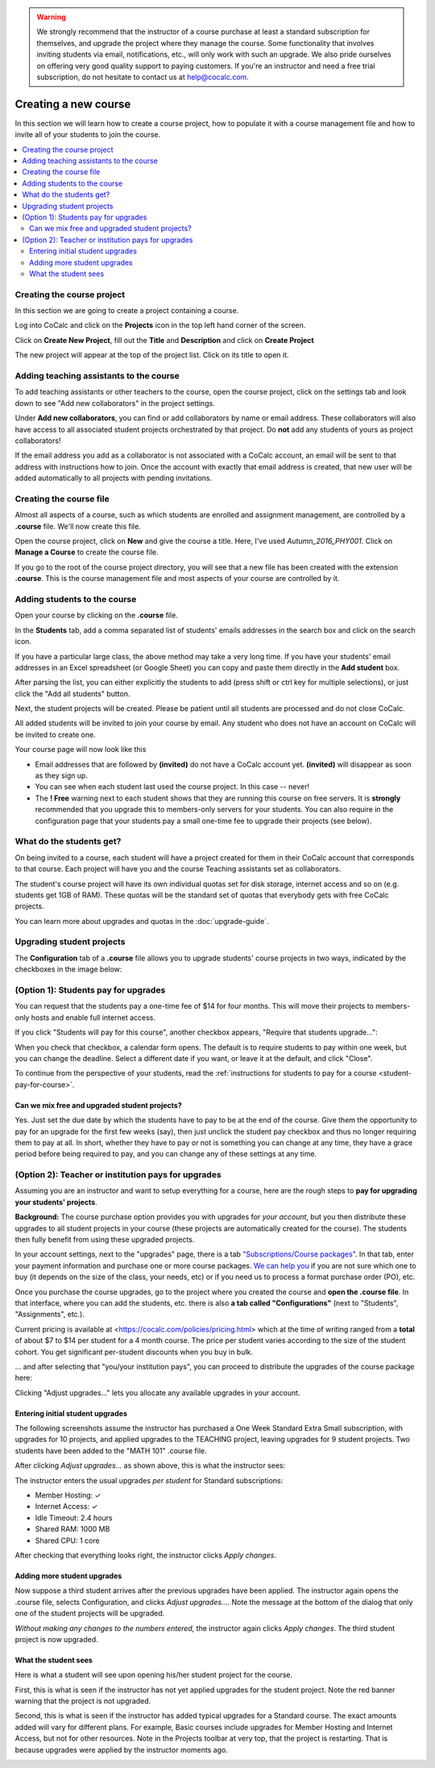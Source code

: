 .. warning::

    We strongly recommend that the instructor of a course purchase at least a standard subscription for themselves, and upgrade the project where they manage the course. Some functionality that involves inviting students via email, notifications, etc., will only work with such an upgrade. We also pride ourselves on offering very good quality support to paying customers. If you're an instructor and need a free trial subscription, do not hesitate to contact us at help@cocalc.com.

=====================
Creating a new course
=====================

In this section we will learn how to create a course project,
how to populate it with a course management file and how to invite all of your students to join the course.

.. contents::
   :local:
   :depth: 2

Creating the course project
---------------------------

In this section we are going to create a project containing a course.

Log into CoCalc and click on the **Projects** icon in the top left hand corner of the screen.

.. image:: img/teaching/projects-cc.png
    :width: 100px
    :align: center

Click on **Create New Project**, fill out the **Title** and **Description** and click on **Create Project**

.. image:: img/teaching/create_new_course_project.png
     :width: 100%
     :align: center

The new project will appear at the top of the project list. Click on its  title to open it.

.. image:: img/teaching/course_list.png
     :width: 100%
     :align: center

.. _teaching-add-ta:

Adding teaching assistants to the course
-----------------------------------------

To add teaching assistants or other teachers to the course, open the course project, click on the settings tab and look down to see "Add new collaborators" in the project settings.

Under **Add new collaborators**, you can find or add collaborators by name or email address.
These collaborators will also have access to all associated student projects orchestrated by that project.
Do **not** add any students of yours as project collaborators!

.. image:: img/teaching/collaborators.png
     :width: 50%
     :align: center

If the email address you add as a collaborator is not associated with a CoCalc account,
an email will be sent to that address with instructions how to join.
Once the account with exactly that email address is created, that new user will be added automatically to all projects with pending invitations.

Creating the course file
-------------------------------

Almost all aspects of a course, such as which students are enrolled and assignment management, are controlled by a **.course** file. We'll now create this file.

Open the course project, click on **New** and give the course a title.
Here, I've used `Autumn_2016_PHY001`.
Click on **Manage a Course** to create the course file.

.. image:: img/teaching/new_managecourse.png
     :width: 100%
     :align: center

If you go to the root of the course project directory, you will see that a new file has been created with the extension **.course**. This is the course management file and most aspects of your course are controlled by it.

.. image:: img/teaching/course_file.png
     :width: 100%
     :align: center

Adding students to the course
--------------------------------

Open your course by clicking on the **.course** file.

In the **Students** tab, add a comma separated list of students' emails addresses in the search box and click on the search icon.

.. image:: img/teaching/student_list.png
     :width: 100%
     :align: center

If you have a particular large class, the above method may take a very long time. If you have your students' email addresses in an Excel spreadsheet (or Google Sheet) you can copy and paste them directly in the **Add student** box.

After parsing the list, you can either explicitly the students to add (press shift or ctrl key for multiple selections),
or just click the "Add all students" button.

Next, the student projects will be created. Please be patient until all students are processed and do not close CoCalc.

.. image:: img/teaching/student_list2.png
     :width: 100%
     :align: center

All added students will be invited to join your course by email.
Any student who does not have an account on CoCalc will be invited to create one.

Your course page will now look like this

.. image:: img/teaching/student_list3.png
     :width: 100%
     :align: center

* Email addresses that are followed by **(invited)** do not have a CoCalc account yet.
  **(invited)** will disappear as soon as they sign up.
* You can see when each student last used the course project. In this case -- never!
* The **! Free** warning next to each student shows that they are running this course on free servers.
  It is **strongly** recommended that you upgrade this to members-only servers for your students. 
  You can also require in the configuration page that your students pay a small one-time fee to upgrade their projects (see below).


What do the students get?
--------------------------

On being invited to a course, each student will have a project created for them in their CoCalc account that corresponds to that course. Each project will have you and the course Teaching assistants set as collaborators.

The student's course project will have its own individual quotas set for disk storage, internet access and so on (e.g. students get 1GB of RAM). These quotas will be the standard set of quotas that everybody gets with free CoCalc projects.

You can learn more about upgrades and quotas in the :doc:`upgrade-guide`.


.. _course-upgrading-students:

Upgrading student projects
----------------------------


The **Configuration** tab of a **.course** file allows you to upgrade students' course projects in two ways, indicated by the checkboxes in the image below:

.. image:: img/teaching/upgrading_students.png
     :width: 75%
     :align: center


.. _course-students-pay:

(Option 1): Students pay for upgrades
-------------------------------------------------

You can request that the students pay a one-time fee of $14 for four months.
This will move their projects to members-only hosts and enable full internet access.

If you click "Students will pay for this course", another checkbox appears, "Require that students upgrade...":

.. image:: img/teaching/students-pay-2.png
     :width: 50%
     :align: center


When you check that checkbox, a calendar form opens. The default is to require students to pay within one week, but you can change the deadline. Select a different date if you want, or leave it at the default, and click "Close".

.. image:: img/teaching/students-pay-3.png
     :width: 50%
     :align: center

To continue from the perspective of your students,
read the :ref:`instructions for students to pay for a course <student-pay-for-course>`.


Can we mix free and upgraded student projects?
^^^^^^^^^^^^^^^^^^^^^^^^^^^^^^^^^^^^^^^^^^^^^^^

Yes.
Just set the due date by which the students have to pay to be at the end of the course.
Give them the opportunity to pay for an upgrade for the first few weeks (say),
then just unclick the student pay checkbox and thus no longer requiring them to pay at all.
In short, whether they have to pay or not is something you can change at any time,
they have a grace period before being required to pay,
and you can change any of these settings at any time.




.. index:: Upgrading students, institution pays
.. _inst-pays:

(Option 2): Teacher or institution pays for upgrades
----------------------------------------------------------


Assuming you are an instructor and want to setup everything for a course,
here are the rough steps to **pay for upgrading your students' projects**.

**Background:** The course purchase option provides you with upgrades for *your account*,
but you then distribute these upgrades to all student projects in your course
(these projects are automatically created for the course).
The students then fully benefit from using these upgraded projects.

In your account settings, next to the "upgrades" page,
there is a tab `"Subscriptions/Course packages" <https://cocalc.com/settings/billing?session=>`_.
In that tab, enter your payment information and purchase one or more course packages.
`We can help you <mailto:help@cocalc.com>`_ if you are not sure which one to buy (it depends on the size of the class, your needs, etc) or if you need us to process a format purchase order (PO), etc.

Once you purchase the course upgrades,
go to the project where you created the course and **open the .course file**.
In that interface, where you can add the students, etc. there is also **a tab called "Configurations"** (next to "Students", "Assignments", etc.).

Current pricing is available at <https://cocalc.com/policies/pricing.html> which at the time of writing ranged from a **total** of about $7 to $14 per student for a 4 month course.
The price per student varies according to the size of the student cohort. You get significant per-student discounts when you buy in bulk.

... and after selecting that "you/your institution pays",
you can proceed to distribute the upgrades of the course package here:

.. image:: img/teaching/upgrading_students2.png
     :width: 75%
     :align: center

Clicking "Adjust upgrades..." lets you allocate any available upgrades in your account.

Entering initial student upgrades
^^^^^^^^^^^^^^^^^^^^^^^^^^^^^^^^^^^^^^^

The following screenshots assume the instructor has purchased a One Week Standard Extra Small subscription, with upgrades for 10 projects, and applied upgrades to the TEACHING project, leaving upgrades for 9 student projects.
Two students have been added to the "MATH 101" .course file.

After clicking `Adjust upgrades...` as shown above, this is what the instructor sees:

.. image:: img/teaching/inst-pay-01-no-upgr.png
     :width: 50%
     :align: center

.. index:: Member Hosting;student upgrades

The instructor enters the usual upgrades *per student* for Standard subscriptions:

* Member Hosting: ✓
* Internet Access: ✓
* Idle Timeout: 2.4 hours
* Shared RAM: 1000 MB
* Shared CPU: 1 core

.. image:: img/teaching/inst-pay-02-add-upgr.png
     :width: 50%
     :align: center

After checking that everything looks right, the instructor clicks `Apply changes`.

Adding more student upgrades
^^^^^^^^^^^^^^^^^^^^^^^^^^^^^^^^^^^

Now suppose a third student arrives after the previous upgrades have been applied. The instructor again opens the .course file, selects Configuration, and clicks `Adjust upgrades...`. Note the message at the bottom of the dialog that only one of the student projects will be upgraded.

*Without making any changes to the numbers entered,* the instructor again clicks `Apply changes`. The third student project is now upgraded.

.. image:: img/teaching/inst-pay-06-before3rd.png
     :width: 50%
     :align: center

What the student sees
^^^^^^^^^^^^^^^^^^^^^^^^^^^^

Here is what a student will see upon opening his/her student project for the course.

First, this is what is seen if the instructor has not yet applied upgrades for the student project. Note the red banner warning that the project is not upgraded.

.. image:: img/teaching/inst-pay-03-student-before.png
     :width: 50%
     :align: center

Second, this is what is seen if the instructor has added typical upgrades for a Standard course. The exact amounts added will vary for different plans. For example, Basic courses include upgrades for Member Hosting and Internet Access, but not for other resources. Note in the Projects toolbar at very top, that the project is restarting. That is because upgrades were applied by the instructor moments ago.

.. image:: img/teaching/inst-pay-04-student-after.png
     :width: 50%
     :align: center
